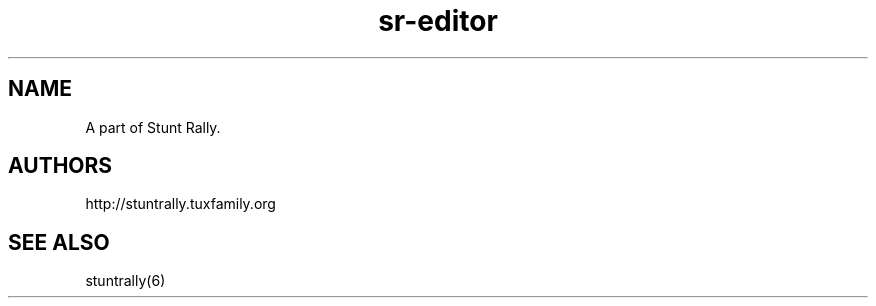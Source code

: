 .TH "sr-editor" "6" "3.6" "Dmitriy A. Perlow aka DAP-DarkneSS" ""
.SH "NAME"
A part of Stunt Rally.
.br
.SH "AUTHORS"
http://stuntrally.tuxfamily.org
.br
.SH "SEE ALSO"
stuntrally(6)
.br

